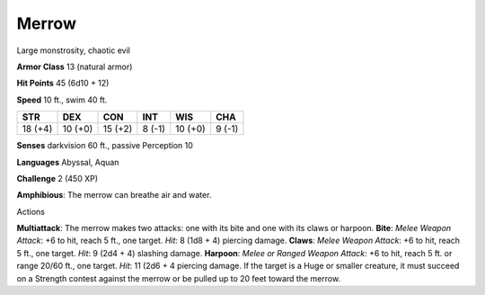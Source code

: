 
.. _srd:merrow:

Merrow
------

Large monstrosity, chaotic evil

**Armor Class** 13 (natural armor)

**Hit Points** 45 (6d10 + 12)

**Speed** 10 ft., swim 40 ft.

+-----------+-----------+-----------+----------+-----------+----------+
| STR       | DEX       | CON       | INT      | WIS       | CHA      |
+===========+===========+===========+==========+===========+==========+
| 18 (+4)   | 10 (+0)   | 15 (+2)   | 8 (-1)   | 10 (+0)   | 9 (-1)   |
+-----------+-----------+-----------+----------+-----------+----------+

**Senses** darkvision 60 ft., passive Perception 10

**Languages** Abyssal, Aquan

**Challenge** 2 (450 XP)

**Amphibious**: The merrow can breathe air and water.

Actions

**Multiattack**: The merrow makes two attacks: one with its bite and one
with its claws or harpoon. **Bite**: *Melee Weapon Attack*: +6 to hit,
reach 5 ft., one target. *Hit*: 8 (1d8 + 4) piercing damage. **Claws**:
*Melee Weapon Attack*: +6 to hit, reach 5 ft., one target. *Hit*: 9 (2d4
+ 4) slashing damage. **Harpoon**: *Melee or Ranged Weapon Attack*: +6
to hit, reach 5 ft. or range 20/60 ft., one target. *Hit*: 11 (2d6 + 4
piercing damage. If the target is a Huge or smaller creature, it must
succeed on a Strength contest against the merrow or be pulled up to 20
feet toward the merrow.
